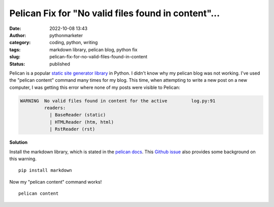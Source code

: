 Pelican Fix for "No valid files found in content"...
####################################################
:date: 2022-10-08 13:43
:author: pythonmarketer
:category: coding, python, writing
:tags: markdown library, pelican blog, python fix
:slug: pelican-fix-for-no-valid-files-found-in-content
:status: published

Pelican is a popular `static site generator library <https://pythonmarketer.com/2021/07/28/a-brief-summary-of-promising-python-static-site-generators/>`__ in Python. I didn't know why my pelican blog was not working. I've used the "pelican content" command many times for my blog. This time, when attempting to write a new post on a new computer, I was getting this error where none of my posts were visible to Pelican:

.. code-block:: python

   WARNING  No valid files found in content for the active         log.py:91
            readers:                                                        
              | BaseReader (static)                                         
              | HTMLReader (htm, html)                                      
              | RstReader (rst)     

.. figure:: https://pythonmarketer.files.wordpress.com/2022/10/image.png?w=665
   :alt: no valid files found in pelican content
   :figclass: wp-image-7221

**Solution**

Install the markdown library, which is stated in the `pelican docs <https://docs.getpelican.com/en/3.6.3/install.html#optional-packages>`__. This `Github issue <https://github.com/getpelican/pelican/issues/1868>`__ also provides some background on this warning.

::

   pip install markdown

.. figure:: https://pythonmarketer.files.wordpress.com/2022/10/image-1.png?w=672
   :alt: python pip installing markdown
   :figclass: wp-image-7224

Now my "pelican content" command works!

::

   pelican content

.. figure:: https://pythonmarketer.files.wordpress.com/2022/10/image-2.png?w=679
   :alt: successful pelican content build
   :figclass: wp-image-7226
